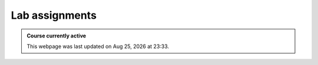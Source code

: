 Lab assignments
==========================

.. admonition:: Course currently active

   This webpage was last updated on |date| at |time|.

.. .. toctree::
..    :glob:

..    Labs/*/lab

.. |date| date:: %b %d, %Y
.. |time| date:: %H:%M
